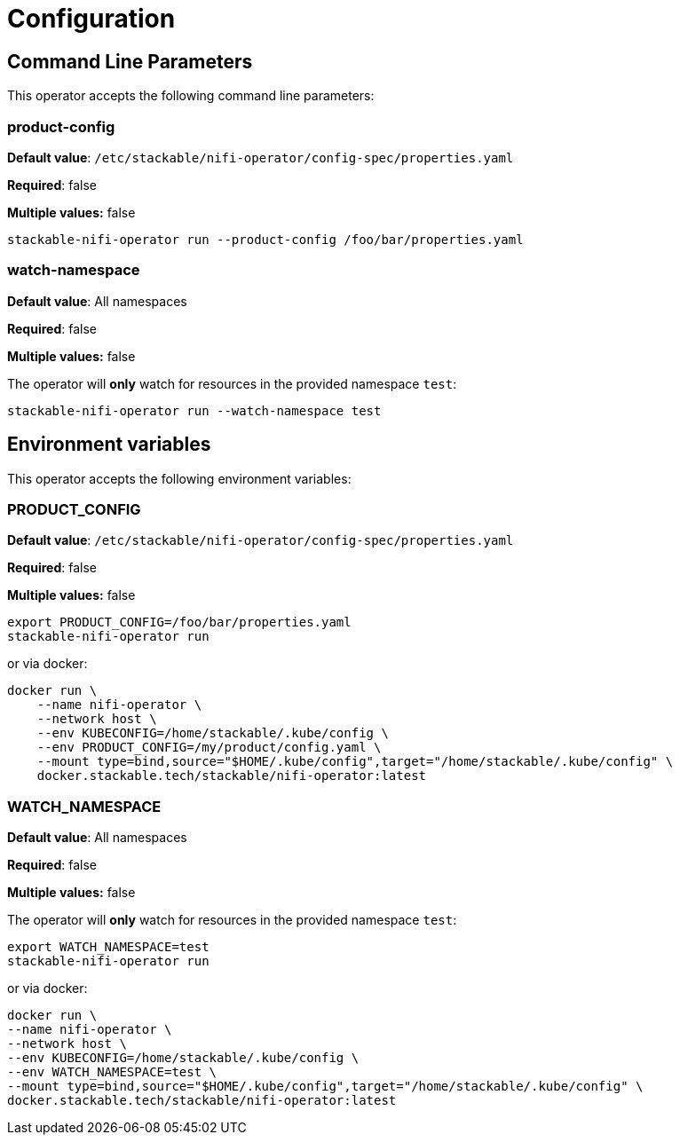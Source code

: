 = Configuration

== Command Line Parameters

This operator accepts the following command line parameters:

=== product-config

*Default value*: `/etc/stackable/nifi-operator/config-spec/properties.yaml`

*Required*: false

*Multiple values:* false

[source]
----
stackable-nifi-operator run --product-config /foo/bar/properties.yaml
----

=== watch-namespace

*Default value*: All namespaces

*Required*: false

*Multiple values:* false

The operator will **only** watch for resources in the provided namespace `test`:

[source]
----
stackable-nifi-operator run --watch-namespace test
----

== Environment variables

This operator accepts the following environment variables:

=== PRODUCT_CONFIG

*Default value*: `/etc/stackable/nifi-operator/config-spec/properties.yaml`

*Required*: false

*Multiple values:* false

[source]
----
export PRODUCT_CONFIG=/foo/bar/properties.yaml
stackable-nifi-operator run
----

or via docker:

----
docker run \
    --name nifi-operator \
    --network host \
    --env KUBECONFIG=/home/stackable/.kube/config \
    --env PRODUCT_CONFIG=/my/product/config.yaml \
    --mount type=bind,source="$HOME/.kube/config",target="/home/stackable/.kube/config" \
    docker.stackable.tech/stackable/nifi-operator:latest
----

=== WATCH_NAMESPACE

*Default value*: All namespaces

*Required*: false

*Multiple values:* false

The operator will **only** watch for resources in the provided namespace `test`:

[source]
----
export WATCH_NAMESPACE=test
stackable-nifi-operator run
----

or via docker:

[source]
----
docker run \
--name nifi-operator \
--network host \
--env KUBECONFIG=/home/stackable/.kube/config \
--env WATCH_NAMESPACE=test \
--mount type=bind,source="$HOME/.kube/config",target="/home/stackable/.kube/config" \
docker.stackable.tech/stackable/nifi-operator:latest
----
